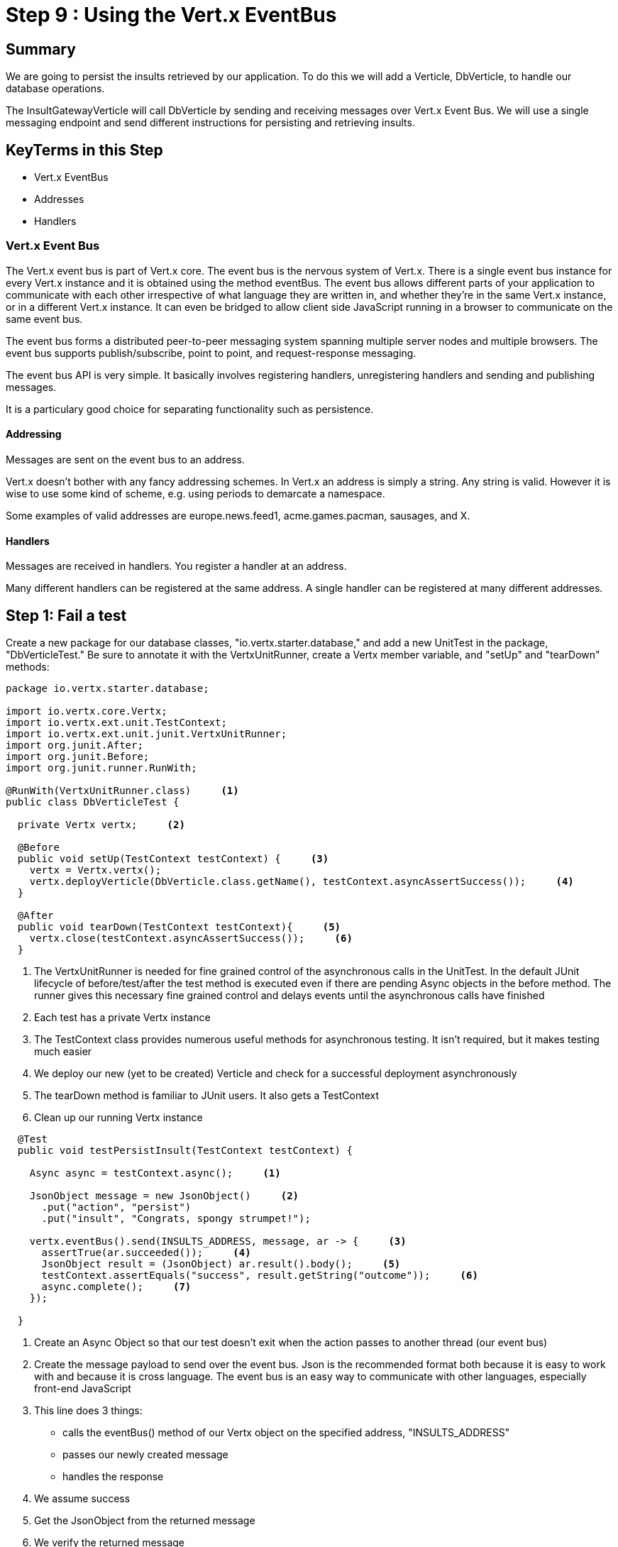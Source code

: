 = Step 9 : Using the Vert.x EventBus
:source-highlighter: coderay
ifdef::env-github[]
:tip-caption: :bulb:
:note-caption: :information_source:
:important-caption: :heavy_exclamation_mark:
:caution-caption: :fire:
:warning-caption: :warning:
endif::[]

== Summary

We are going to persist the insults retrieved by our application.  To do this we will add a Verticle, DbVerticle, to handle our database operations.

The InsultGatewayVerticle will call DbVerticle by sending and receiving messages over Vert.x Event Bus.  We will use a single messaging endpoint and send different instructions for persisting and retrieving insults.

== KeyTerms in this Step

* Vert.x EventBus
* Addresses
* Handlers

=== Vert.x Event Bus

The Vert.x event bus is part of Vert.x core.  The event bus is the nervous system of Vert.x.  There is a single event bus instance for every Vert.x instance and it is obtained using the method eventBus.  The event bus allows different parts of your application to communicate with each other irrespective of what language they are written in, and whether they’re in the same Vert.x instance, or in a different Vert.x instance.  It can even be bridged to allow client side JavaScript running in a browser to communicate on the same event bus.

The event bus forms a distributed peer-to-peer messaging system spanning multiple server nodes and multiple browsers.  The event bus supports publish/subscribe, point to point, and request-response messaging.

The event bus API is very simple. It basically involves registering handlers, unregistering handlers and sending and publishing messages.

It is a particulary good choice for separating functionality such as persistence.

==== Addressing
Messages are sent on the event bus to an address.

Vert.x doesn’t bother with any fancy addressing schemes. In Vert.x an address is simply a string. Any string is valid. However it is wise to use some kind of scheme, e.g. using periods to demarcate a namespace.

Some examples of valid addresses are europe.news.feed1, acme.games.pacman, sausages, and X.

==== Handlers
Messages are received in handlers. You register a handler at an address.

Many different handlers can be registered at the same address.  A single handler can be registered at many different addresses.

== Step 1: Fail a test

Create a new package for our database classes, "io.vertx.starter.database," and add a new UnitTest in the package, "DbVerticleTest."  Be sure to annotate it with the VertxUnitRunner, create a Vertx member variable, and "setUp" and "tearDown" methods:

[code,java]
....

package io.vertx.starter.database;

import io.vertx.core.Vertx;
import io.vertx.ext.unit.TestContext;
import io.vertx.ext.unit.junit.VertxUnitRunner;
import org.junit.After;
import org.junit.Before;
import org.junit.runner.RunWith;

@RunWith(VertxUnitRunner.class)     <1>
public class DbVerticleTest {

  private Vertx vertx;     <2>

  @Before
  public void setUp(TestContext testContext) {     <3>
    vertx = Vertx.vertx();
    vertx.deployVerticle(DbVerticle.class.getName(), testContext.asyncAssertSuccess());     <4>
  }

  @After
  public void tearDown(TestContext testContext){     <5>
    vertx.close(testContext.asyncAssertSuccess());     <6>
  }

....
<1> The VertxUnitRunner is needed for fine grained control of the asynchronous calls in the UnitTest.  In the default JUnit lifecycle of before/test/after the test method is executed even if there are pending Async objects in the before method. The runner gives this necessary fine grained control and delays events until the asynchronous calls have finished
<2> Each test has a private Vertx instance
<3> The TestContext class provides numerous useful methods for asynchronous testing.  It isn't required, but it makes testing much easier
<4> We deploy our new (yet to be created) Verticle and check for a successful deployment asynchronously
<5> The tearDown method is familiar to JUnit users.  It also gets a TestContext
<6> Clean up our running Vertx instance


[code,java]
....

  @Test
  public void testPersistInsult(TestContext testContext) {

    Async async = testContext.async();     <1>

    JsonObject message = new JsonObject()     <2>
      .put("action", "persist")
      .put("insult", "Congrats, spongy strumpet!");

    vertx.eventBus().send(INSULTS_ADDRESS, message, ar -> {     <3>
      assertTrue(ar.succeeded());     <4>
      JsonObject result = (JsonObject) ar.result().body();     <5>
      testContext.assertEquals("success", result.getString("outcome"));     <6>
      async.complete();     <7>
    });

  }

....

<1> Create an Async Object so that our test doesn't exit when the action passes to another thread (our event bus)
<2> Create the message payload to send over the event bus.  Json is the recommended format both because it is easy to work with and because it is cross language.  The event bus is an easy way to communicate with other languages, especially front-end JavaScript
<3> This line does 3 things:
* calls the eventBus() method of our Vertx object on the specified address, "INSULTS_ADDRESS"
* passes our newly created message
* handles the response
<4> We assume success
<5> Get the JsonObject from the returned message
<6> We verify the returned message
<7> Wrap up the test by telling the TestContext that is safe to exit

Run the test to verify that it doesn't work.  The test shouldn't even compile at this point because it references a non-existant DbVerticle.

Let's create our DbVerticle so that we can fail the test.

[code,java]
....

package io.vertx.starter.database;

import io.vertx.core.AbstractVerticle;
import io.vertx.core.Future;
import io.vertx.core.eventbus.EventBus;
import io.vertx.core.eventbus.Message;
import io.vertx.core.eventbus.MessageConsumer;
import io.vertx.core.json.JsonObject;

public class DbVerticle extends AbstractVerticle {


  public static final String INSULTS_ADDRESS = "insults-address";     <1>

  @Override
  public void start(Future<Void> future) {

    EventBus eventBus = vertx.eventBus();     <2>

    MessageConsumer<JsonObject> consumer = eventBus.consumer(INSULTS_ADDRESS);     <3>
    consumer.handler(message -> {     <4>

      String action = message.body().getString("action");     <5>

      switch (action) {      <6>
        case "persist":
          persistInsult(message);
          break;
        case "retrieve":
          retrieveInsults(message);
          break;
        default:
          message.fail(1, "Unkown action: " + message.body());     <7>
      }
    });

    future.complete();

  }

  private void persistInsult(Message<JsonObject> message) {
    message.reply(new JsonObject().put("outcome", "failure"));     <8>
  }

  private void retrieveInsults(Message<JsonObject> message) {
    message.reply(new JsonObject().put("outcome", "failure"));
  }
}

....

<1> We will use a publicly available constant for our address.  Addresses are just Strings, and Constants prevent typos.  I hate debugging typos
<2> We get the EventBus from our vertx member variable 
<3> We create a MessageConsumer on the address
<4> We attach a Handler to handle the incoming messages
<5> We get the specified "action" from our message
<6> We are only implementing one handler that will check the action and then call the appropriate method
<7> If the action is unspecified we will return an error.  Vert.x EventBus requires a numerical error code and a message.  We will have a better implementation of this shortly
<8> Both of our methods simply fail at the moment (red, green, refactor)

Run the test to make sure it fails (you don't want phantom successes!):

[code,bash]
....

mvn clean test

....

The test should fail with my favorite failure message of this entire lab:

[code,bash]
....

java.lang.AssertionError: Not equals : success != failure

....

If for some reason it passes raise your hand and ask one of the guys who looks like they know what they are doing for help.

== Step 2: Pass the test

Now that we have failed a test it's time to make it pass.  We could of course simply change the "outcome" to "success," but that would be cheating.  We have a lot of work to do to make it pass.  Enough work that it is in the next lab on databases.  If you want to cheat you change the "outcome" to "success."
